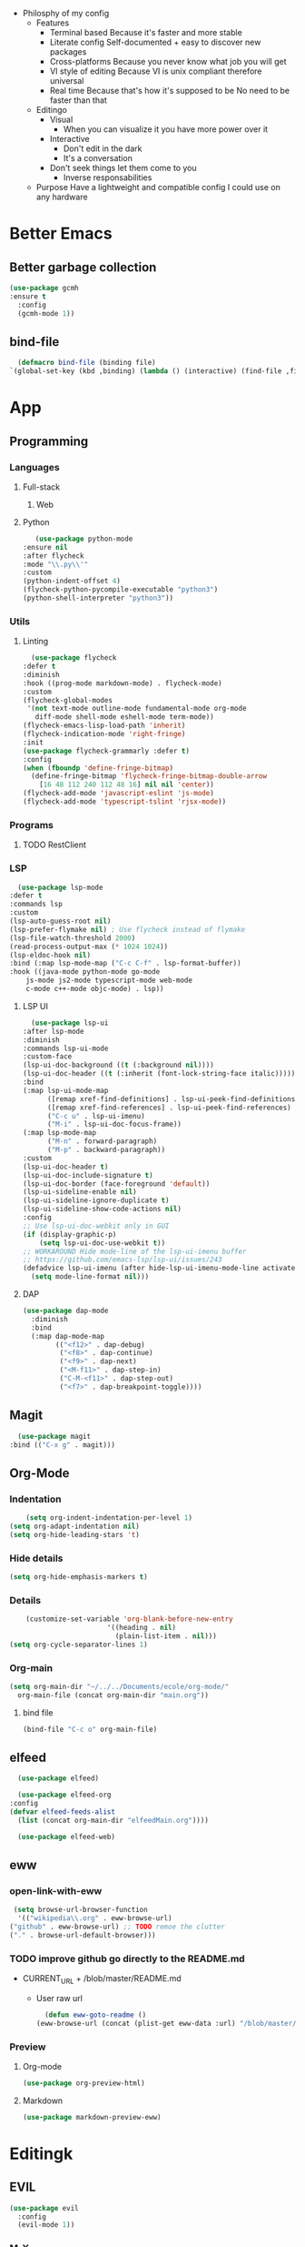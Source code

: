 - Philosphy of my config
  - Features
    - Terminal based
      Because it's faster and more stable
    - Literate config
      Self-documented + easy to discover new packages
    - Cross-platforms
      Because you never know what job you will get
    - VI style of editing
      Because VI is unix compliant therefore universal
    - Real time
      Because that's how it's supposed to be
      No need to be faster than that
  - Editingo
    - Visual
      - When you can visualize it you have more power over it
    - Interactive
      - Don't edit in the dark
      - It's a conversation
    - Don't seek things let them come to you
      - Inverse responsabilities
  - Purpose
    Have a lightweight and compatible config I could use on any hardware
* Better Emacs
** Better garbage collection
#+BEGIN_SRC emacs-lisp
  (use-package gcmh
  :ensure t
    :config
    (gcmh-mode 1))
#+END_SRC
** bind-file
    #+BEGIN_SRC emacs-lisp
      (defmacro bind-file (binding file)
	`(global-set-key (kbd ,binding) (lambda () (interactive) (find-file ,file))))
    #+END_SRC
* App
** Programming
*** Languages
**** Full-stack
***** Web
**** Python
     #+BEGIN_SRC emacs-lisp
     (use-package python-mode
  :ensure nil
  :after flycheck
  :mode "\\.py\\'"
  :custom
  (python-indent-offset 4)
  (flycheck-python-pycompile-executable "python3")
  (python-shell-interpreter "python3"))
     #+END_SRC
*** Utils
**** Linting
     #+BEGIN_SRC emacs-lisp
       (use-package flycheck
	 :defer t
	 :diminish
	 :hook ((prog-mode markdown-mode) . flycheck-mode)
	 :custom
	 (flycheck-global-modes
	  '(not text-mode outline-mode fundamental-mode org-mode
		diff-mode shell-mode eshell-mode term-mode))
	 (flycheck-emacs-lisp-load-path 'inherit)
	 (flycheck-indication-mode 'right-fringe)
	 :init
	 (use-package flycheck-grammarly :defer t)
	 :config
	 (when (fboundp 'define-fringe-bitmap)
	   (define-fringe-bitmap 'flycheck-fringe-bitmap-double-arrow
	     [16 48 112 240 112 48 16] nil nil 'center))
	 (flycheck-add-mode 'javascript-eslint 'js-mode)
	 (flycheck-add-mode 'typescript-tslint 'rjsx-mode))
     #+END_SRC
*** Programs
**** TODO RestClient
*** LSP
     #+BEGIN_SRC emacs-lisp
       (use-package lsp-mode
	 :defer t
	 :commands lsp
	 :custom
	 (lsp-auto-guess-root nil)
	 (lsp-prefer-flymake nil) ; Use flycheck instead of flymake
	 (lsp-file-watch-threshold 2000)
	 (read-process-output-max (* 1024 1024))
	 (lsp-eldoc-hook nil)
	 :bind (:map lsp-mode-map ("C-c C-f" . lsp-format-buffer))
	 :hook ((java-mode python-mode go-mode
		 js-mode js2-mode typescript-mode web-mode
		 c-mode c++-mode objc-mode) . lsp))
     #+END_SRC
**** LSP UI
     #+BEGIN_SRC emacs-lisp
       (use-package lsp-ui
	 :after lsp-mode
	 :diminish
	 :commands lsp-ui-mode
	 :custom-face
	 (lsp-ui-doc-background ((t (:background nil))))
	 (lsp-ui-doc-header ((t (:inherit (font-lock-string-face italic)))))
	 :bind
	 (:map lsp-ui-mode-map
	       ([remap xref-find-definitions] . lsp-ui-peek-find-definitions)
	       ([remap xref-find-references] . lsp-ui-peek-find-references)
	       ("C-c u" . lsp-ui-imenu)
	       ("M-i" . lsp-ui-doc-focus-frame))
	 (:map lsp-mode-map
	       ("M-n" . forward-paragraph)
	       ("M-p" . backward-paragraph))
	 :custom
	 (lsp-ui-doc-header t)
	 (lsp-ui-doc-include-signature t)
	 (lsp-ui-doc-border (face-foreground 'default))
	 (lsp-ui-sideline-enable nil)
	 (lsp-ui-sideline-ignore-duplicate t)
	 (lsp-ui-sideline-show-code-actions nil)
	 :config
	 ;; Use lsp-ui-doc-webkit only in GUI
	 (if (display-graphic-p)
	     (setq lsp-ui-doc-use-webkit t))
	 ;; WORKAROUND Hide mode-line of the lsp-ui-imenu buffer
	 ;; https://github.com/emacs-lsp/lsp-ui/issues/243
	 (defadvice lsp-ui-imenu (after hide-lsp-ui-imenu-mode-line activate)
	   (setq mode-line-format nil)))
     #+END_SRC
**** DAP
     #+BEGIN_SRC emacs-lisp
(use-package dap-mode
  :diminish
  :bind
  (:map dap-mode-map
        (("<f12>" . dap-debug)
         ("<f8>" . dap-continue)
         ("<f9>" . dap-next)
         ("<M-f11>" . dap-step-in)
         ("C-M-<f11>" . dap-step-out)
         ("<f7>" . dap-breakpoint-toggle))))
     #+END_SRC
** Magit
    #+BEGIN_SRC emacs-lisp
      (use-package magit
	:bind (("C-x g" . magit)))
    #+END_SRC
** Org-Mode
*** Indentation
    #+BEGIN_SRC emacs-lisp
    (setq org-indent-indentation-per-level 1)
(setq org-adapt-indentation nil)
(setq org-hide-leading-stars 't)
    #+END_SRC
*** Hide details
    #+BEGIN_SRC emacs-lisp
    (setq org-hide-emphasis-markers t)

    #+END_SRC
*** Details
    #+BEGIN_SRC emacs-lisp
    (customize-set-variable 'org-blank-before-new-entry 
                        '((heading . nil)
                          (plain-list-item . nil)))
(setq org-cycle-separator-lines 1)
    #+END_SRC
*** Org-main
    #+BEGIN_SRC emacs-lisp
      (setq org-main-dir "~/../../Documents/ecole/org-mode/"
	    org-main-file (concat org-main-dir "main.org"))
    #+END_SRC
**** bind file
    #+BEGIN_SRC emacs-lisp
      (bind-file "C-c o" org-main-file)
    #+END_SRC
** elfeed
    #+BEGIN_SRC emacs-lisp
      (use-package elfeed) 

      (use-package elfeed-org
	:config
	(defvar elfeed-feeds-alist
	  (list (concat org-main-dir "elfeedMain.org"))))

      (use-package elfeed-web)
    #+END_SRC
** eww
*** open-link-with-eww
    #+BEGIN_SRC emacs-lisp
      (setq browse-url-browser-function
       '(("wikipedia\\.org" . eww-browse-url)
	 ("github" . eww-browse-url) ;; TODO remoe the clutter
	 ("." . browse-url-default-browser)))
    #+END_SRC
*** TODO improve github go directly to the README.md
- CURRENT_URL + /blob/master/README.md
  - User raw url
    #+BEGIN_SRC emacs-lisp
      (defun eww-goto-readme ()
	(eww-browse-url (concat (plist-get eww-data :url) "/blob/master/README.md")))
    #+END_SRC
*** Preview
**** Org-mode
    #+BEGIN_SRC emacs-lisp
      (use-package org-preview-html)
    #+END_SRC
**** Markdown
    #+BEGIN_SRC emacs-lisp
      (use-package markdown-preview-eww)
    #+END_SRC
* Editingk
** EVIL
   #+BEGIN_SRC emacs-lisp
     (use-package evil
       :config
       (evil-mode 1))
   #+END_SRC
*** M-X
   #+BEGIN_SRC emacs-lisp
     ;; 
   #+END_SRC
*** evil-magit
   #+BEGIN_SRC emacs-lisp
     (use-package evil-magit
       :ensure t)
   #+END_SRC
*** Keyboard bindings
   #+BEGIN_SRC emacs-lisp
(use-package evil-leader
    :ensure t
    :config
    (global-evil-leader-mode t)
    (evil-leader/set-leader "<SPC>")
    (evil-leader/set-key
      "s s" 'swiper
      "f f" 'counsel-find-file
      "f s" 'save-buffer
      "g g" 'magit
      "f U" 'undo-tree-visualize
      "<SPC>" 'counsel-M-x))
   #+END_SRC
*** org
   #+BEGIN_SRC emacs-lisp
(use-package evil-org
    :ensure t
    :config
    (evil-org-set-key-theme
	  '(textobjects insert navigation additional shift todo heading))
    (add-hook 'org-mode-hook (lambda () (evil-org-mode))))
   #+END_SRC
*** else
   #+BEGIN_SRC emacs-lisp
(use-package evil-surround
    :ensure t
    :config (global-evil-surround-mode))

  (use-package evil-indent-textobject
    :ensure t)

  
   #+END_SRC
** History
   #+BEGIN_SRC emacs-lisp
     (use-package undo-tree
       :config
       (global-undo-tree-mode 1))
   #+END_SRC
** Completion
*** IVY/counsel/swiper
**** IVY
    #+BEGIN_SRC emacs-lisp
      (use-package ivy
	:config
	(ivy-mode 1))
    #+END_SRC
***** TODO IVY rich
       (use-package ivy-rich
	 :config
	 (ivy-rich-mode 1))
**** Counsel
    #+BEGIN_SRC emacs-lisp
	    (use-package counsel
	      :config
	      (evil-define-key 'normal 'global (kbd "<leader>SPC") 'counsel-M-x))
    #+END_SRC
*** Snippets
    #+BEGIN_SRC emacs-lisp
    (use-package yasnippet
  :diminish yas-minor-mode
  :init
  (use-package yasnippet-snippets :after yasnippet)
  :hook ((prog-mode LaTeX-mode org-mode) . yas-minor-mode)
  :bind
  (:map yas-minor-mode-map ("C-c C-n" . yas-expand-from-trigger-key))
  (:map yas-keymap
        (("TAB" . smarter-yas-expand-next-field)
         ([(tab)] . smarter-yas-expand-next-field)))
  :config
  (yas-reload-all)
  (defun smarter-yas-expand-next-field ()
    "Try to `yas-expand' then `yas-next-field' at current cursor position."
    (interactive)
    (let ((old-point (point))
          (old-tick (buffer-chars-modified-tick)))
      (yas-expand)
      (when (and (eq old-point (point))
                 (eq old-tick (buffer-chars-modified-tick)))
        (ignore-errors (yas-next-field))))))
    #+END_SRC
*** Company
    #+BEGIN_SRC emacs-lisp
      (use-package company
	:custom
	(company-show-numbers t)
	(company-idle-delay 0)
	:config
	(global-company-mode 1))
    #+END_SRC
*** TODO Abbrev
*** TODO dabbrev
** Navigation
*** Jump
   #+BEGIN_SRC emacs-lisp
   (use-package avy
       :custom
       (global-set-key (kbd "C-:") 'avy-goto-word-1))
   #+END_SRC
*** TODO Outline
*** TODO Window management
*** Search
**** swiper
#+BEGIN_SRC emacs-lisp
  (use-package swiper
    :bind (("C-s" . swiper)))
#+END_SRC

**** ripgrep
** Writing
   - [[https://explog.in/notes/writingsetup.html][write-up]]
*** Auto-fill
    #+BEGIN_SRC emacs-lisp
(add-hook
 'text-mode-hook
 'auto-fill-mode)
    #+END_SRC
*** Center text
    #+BEGIN_SRC emacs-lisp
(add-hook
 'text-mode-hook
 'olivetti-mode)
    #+END_SRC
** File short cuts
    #+BEGIN_SRC emacs-lisp
      (global-set-key (kbd "C-x C-.") (lambda () (interactive) (find-file "~/.emacs.d/config.org")))
    #+END_SRC
* AESTHETIC
** Line numbers
   #+BEGIN_SRC emacs-lisp
   (display-line-numbers-mode 1)
   (setq display-line-numbers-type 'relative)
   #+END_SRC
** Winum
   #+BEGIN_SRC emacs-lisp
     (use-package winum
       :init
       (setq winum-keymap
	     (let ((map (make-sparse-keymap)))
	       (define-key map (kbd "C-`") 'winum-select-window-by-number)
	       (define-key map (kbd "M-0") 'winum-select-window-0-or-10)
	       (define-key map (kbd "M-1") 'winum-select-window-1)
	       (define-key map (kbd "M-2") 'winum-select-window-2)
	       (define-key map (kbd "M-3") 'winum-select-window-3)
	       (define-key map (kbd "M-4") 'winum-select-window-4)
	       (define-key map (kbd "M-5") 'winum-select-window-5)
	       (define-key map (kbd "M-6") 'winum-select-window-6)
	       (define-key map (kbd "M-7") 'winum-select-window-7)
	       (define-key map (kbd "M-8") 'winum-select-window-8)
	       map))
       :config
       (winum-mode 1))
   #+END_SRC
** Elegant emacs
*** Theme
#+BEGIN_SRC emacs-lisp 

(use-package doom-themes
  :config
  ;; Global settings (defaults)
  (setq doom-themes-enable-bold t    ; if nil, bold is universally disabled
        doom-themes-enable-italic t) ; if nil, italics is universally disabled
  (load-theme 'doom-solarized-dark t)
  ;; or for tremacs users
  (setq doom-themes-treemacs-theme "doom-colors") ; use the colorful treemacs theme
  (doom-themes-treemacs-config)
  ;; Corrects (and improves) org-mode's native fontification.
  (doom-themes-org-config))
#+END_SRC
*** Modeline
*** Font
#+BEGIN_SRC emacs-lisp 
(set-face-font 'default "Roboto Mono Light 10")
#+END_SRC
*** Remove annoying things
#+BEGIN_SRC emacs-lisp 
(set-default 'cursor-type  '(bar . 1))
(blink-cursor-mode 0)
;; remove sound
(setq visible-bell t)
(setq ring-bell-function 'ignore)
#+END_SRC
*** Highligth
#+BEGIN_SRC emacs-lisp
(show-paren-mode t)
#+END_SRC
*** TODO Modeline
#+BEGIN_SRC emacs-lisp

#+END_SRC
